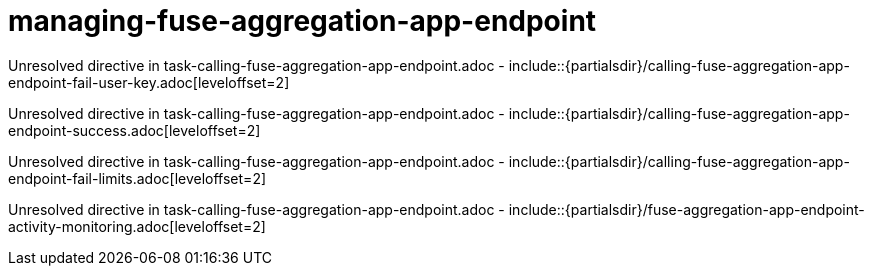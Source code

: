 // This assembly is included in the following assemblies:
//
// <List assemblies here, each on a new line>

// Save the context of the assembly that is including this one.
// This is necessary for including assemblies in assemblies.
// See also the complementary step on the last line of this file.

// Base the file name and the ID on the assembly title. For example:
// * file name: my-assembly-a.adoc
// * ID: [id='my-assembly-a']
// * Title: = My assembly A


[id='managing-fuse-aggregation-app-endpoint']


= managing-fuse-aggregation-app-endpoint


:context: managing-fuse-aggregation-app-endpoint



Unresolved directive in task-calling-fuse-aggregation-app-endpoint.adoc - include::{partialsdir}/calling-fuse-aggregation-app-endpoint-fail-user-key.adoc[leveloffset=2]

Unresolved directive in task-calling-fuse-aggregation-app-endpoint.adoc - include::{partialsdir}/calling-fuse-aggregation-app-endpoint-success.adoc[leveloffset=2]

Unresolved directive in task-calling-fuse-aggregation-app-endpoint.adoc - include::{partialsdir}/calling-fuse-aggregation-app-endpoint-fail-limits.adoc[leveloffset=2]

Unresolved directive in task-calling-fuse-aggregation-app-endpoint.adoc - include::{partialsdir}/fuse-aggregation-app-endpoint-activity-monitoring.adoc[leveloffset=2]




